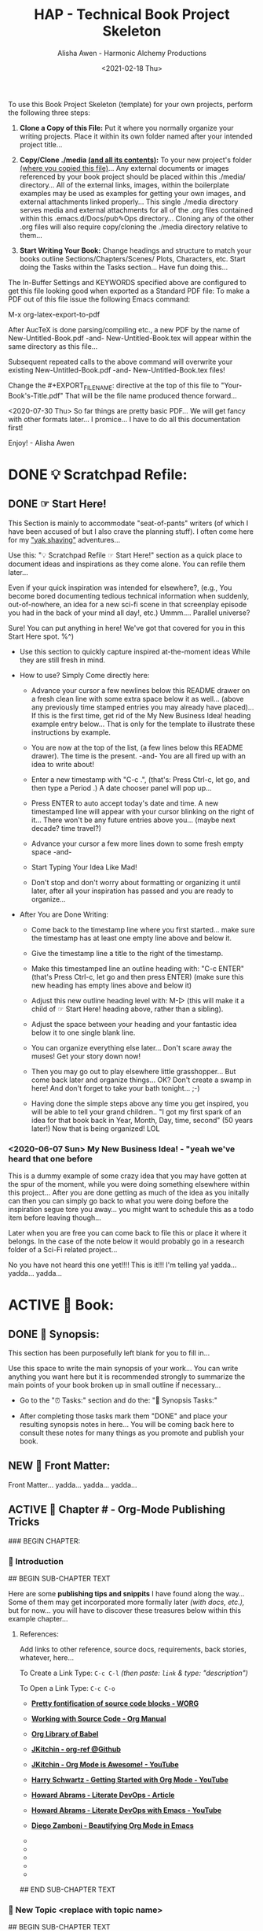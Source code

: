 #+TITLE: HAP - Technical Book Project Skeleton
#+AUTHOR: Alisha Awen - Harmonic Alchemy Productions
#+EMAIL: Siren1@disroot.org
#+DATE: <2021-02-18 Thu>
#+CATEGORY: book-templates
#+STARTUP: overview
#+STARTUP: indent
#+STARTUP: align
#+STARTUP: inlineimages
#+DESCRIPTION: HAP - Bare Bones Tech Manual or Book Skeleton with generic basics already done for.  Great for documenting technical projects, large or small... Also great for organizing, handling caveats, trying different methods, etc. All while building a sound outline of support docs, steps, best practices... and publishable as a PDF Book suitable for eBook readers... (could also be published in other eBook formats or for the web)
#+EXPORT_FILE_NAME: New-Untitled-Tech-Manual.pdf
#+OPTIONS: H: 3 toc: 2
#+OPTIONS: inline:nil
#+OPTIONS: tasks:nil
#+OPTIONS: tags:nil
#+KEYWORDS:

:README:
To use this Book Project Skeleton (template) for your own projects, perform the following three steps:

1. *Clone a Copy of this File:* Put it where you normally organize your writing projects.  Place it within its own folder named after your intended project title...

2. *Copy/Clone ./media _(and all its contents)_:* To your new project's folder _(where you copied this file)_...  Any external documents or images referenced by your book project should be placed within this ./media/ directory... All of the external links, images, within the boilerplate examples may be used as examples for getting your own images, and external attachments linked properly...  This single ./media directory serves media and external attachments for all of the .org files contained within this .emacs.d/Docs/pub✎Ops directory... Cloning any of the other .org files will also require copy/cloning the ./media directory relative to them...

3. *Start Writing Your Book:*  Change headings and structure to match your books outline Sections/Chapters/Scenes/ Plots, Characters, etc. Start doing the Tasks within the Tasks section... Have fun doing this...

The In-Buffer Settings and KEYWORDS specified above are configured to get this file looking good when exported as a Standard PDF file:  To make a PDF out of this file issue the following Emacs command:

     M-x org-latex-export-to-pdf

After AucTeX is done parsing/compiling etc., a new PDF by the name of New-Untitled-Book.pdf -and- New-Untitled-Book.tex will appear within the same directory as this file...  

Subsequent repeated calls to the above command will overwrite your existing New-Untitled-Book.pdf -and- New-Untitled-Book.tex files! 

Change the #+EXPORT_FILE_NAME: directive at the top of this file to "Your-Book's-Title.pdf" That will be the file name produced thence forward...

<2020-07-30 Thu> So far things are pretty basic PDF... We will get fancy with other formats later... I promice... I have to do all this documentation first!

Enjoy! - Alisha Awen
:END:

* DONE 💡 Scratchpad Refile:
CLOSED: [2021-02-19 Fri 16:44]
:LOGBOOK:
- State "DONE"       from              [2021-02-19 Fri 16:44]
:END:
** DONE ☞ Start Here!
CLOSED: [2021-02-19 Fri 16:11]
:LOGBOOK:
- State "DONE"       from              [2021-02-19 Fri 16:11]
:END:

:README:
This Section is mainly to accommodate "seat-of-pants" writers (of which I have been accused of but I also crave the planning stuff).  I often come here for my [[https://projects.csail.mit.edu/gsb/old-archive/gsb-archive/gsb2000-02-11.html]["yak shaving"]] adventures...

Use this: "💡 Scratchpad Refile ☞ Start Here!" section as a quick place to document ideas and inspirations as they come alone.  You can refile them later... 

Even if your quick inspiration was intended for elsewhere?, (e.g., You become bored documenting tedious technical information when suddenly, out-of-nowhere, an idea for a new sci-fi scene in that screenplay episode you had in the back of your mind all day!, etc.) Ummm.... Parallel universe? 

Sure! You can put anything in here! We've got that covered for you in this Start Here spot. %^)

- Use this section to quickly capture inspired at-the-moment ideas While they are still fresh in mind.

- How to use? Simply Come directly here:

  + Advance your cursor a few newlines below this README drawer on a fresh clean line with some extra space below it as well... (above any previously time stamped entries you may already have placed)... If this is the first time, get rid of the My New Business Idea! heading example entry below... That is only for the template to illustrate these instructions by example.

  + You are now at the top of the list, (a few lines below this README drawer). The time is the present. -and- You are all fired up with an idea to write about!

  + Enter a new timestamp with "C-c .", (that's: Press Ctrl-c, let go, and then type a Period .)  A date chooser panel will pop up...

  + Press ENTER to auto accept today's date and time.  A new timestamped line will appear with your cursor blinking on the right of it... There won't be any future entries above you... (maybe next decade? time travel?)

  + Advance your cursor a few more lines down to some fresh empty space -and- 

  + Start Typing Your Idea Like Mad! 

  + Don't stop and don't worry about formatting or organizing it until later, after all your inspiration has passed and you are ready to organize...

- After You are Done Writing:

  + Come back to the timestamp line where you first started... make sure the timestamp has at least one empty line above and below it.

  + Give the timestamp line a title to the right of the timestamp.

  + Make this timestamped line an outline heading with: "C-c ENTER" (that's Press Ctrl-c, let go and then press ENTER)
     (make sure this new heading has empty lines above and below it)

  + Adjust this new outline heading level with: M-▷ (this will make it a child of ☞ Start Here! heading above, rather than a sibling).

  + Adjust the space between your heading and your fantastic idea below it to one single blank line.

  + You can organize everything else later...  Don't scare away the muses! Get your story down now!

  + Then you may go out to play elsewhere little grasshopper... But come back later and organize things... OK? Don't create a swamp in here! And don't forget to take your bath tonight... ;-) 

  + Having done the simple steps above any time you get inspired, you will be able to tell your grand children.. "I got my first spark of an idea for that book back in Year, Month, Day, time, second" (50 years later!) Now that is being organized! LOL
:END:

*** <2020-06-07 Sun> My New Business Idea! - "yeah we've heard that one before 

:README:
This is a dummy example of some crazy idea that you may have gotten at the spur of the moment, while you were doing something elsewhere within this project...  After you are done getting as much of the idea as you initally can then you can simply go back to what you were doing before the inspiration segue tore you away... you might want to schedule this as a todo item before leaving though...

Later when you are free you can come back to file this or place it where it belongs.  In the case of the note below it would probably go in a research folder of a Sci-Fi related project...
:END:

No you have not heard this one yet!!!!  This is it!!! I'm telling ya!  yadda... yadda...  yadda...


* ACTIVE 📖 Book:
** DONE 📃 Synopsis:
CLOSED: [2020-07-02 Thu 18:11]
:LOGBOOK:
- State "DONE"       from "ACTIVE"     [2020-07-02 Thu 18:11]
:END:

:README:
This section has been purposefully left blank for you to fill in...

Use this space to write the main synopsis of your work... You can write anything you want here but it is recommended strongly to summarize the main points of your book broken up in small outline if necessary...

- Go to the "⏰ Tasks:" section and do the: "📃 Synopsis Tasks:"

- After completing those tasks mark them "DONE" and place your resulting synopsis notes in here... You will be coming back here to consult these notes for many things as you promote and publish your book.
:END:
** NEW 📃 Front Matter:

Front Matter... yadda... yadda... yadda...

** ACTIVE 🔖 Chapter # - Org-Mode Publishing Tricks

### BEGIN CHAPTER:

*** 📄 Introduction

## BEGIN SUB-CHAPTER TEXT

Here are some *publishing tips and snippits* I have found along the way...  Some of them may get incorporated more formally later /(with docs, etc.),/ but for now... you will have to discover these treasures below within this example chapter...

**** References:

:README:
Add links to other reference, source docs, requirements, back stories, whatever, here...  

To Create a Link Type: ~C-c C-l~ /(then paste: ~link~ & type: "description")/

To Open a Link Type: ~C-c C-o~
:END:

- *[[https://orgmode.org/worg/org-contrib/babel/examples/fontify-src-code-blocks.html#org42aa49f][Pretty fontification of source code blocks - WORG]]*

- *[[https://orgmode.org/manual/Working-with-Source-Code.html#Working-with-Source-Code][Working with Source Code - Org Manual]]*

- *[[https://orgmode.org/worg/library-of-babel.html][Org Library of Babel]]*

- *[[https://github.com/jkitchin/org-ref][JKitchin - org-ref @Github]]*

- *[[https://youtu.be/fgizHHd7nOo][JKitchin - Org Mode is Awesome! - YouTube]]*

- *[[https://youtu.be/SzA2YODtgK4][Harry Schwartz - Getting Started with Org Mode - YouTube]]*

- *[[http://howardism.org/Technical/Emacs/literate-devops.html][Howard Abrams - Literate DevOps - Article]]*

- *[[https://youtu.be/dljNabciEGg][Howard Abrams - Literate DevOps with Emacs - YouTube]]*

- *[[https://zzamboni.org/post/beautifying-org-mode-in-emacs/][Diego Zamboni - Beautifying Org Mode in Emacs]]*

- *       *

- *       *

- *       *

- *       *

- *       *

## END SUB-CHAPTER TEXT

*** 📄 New Topic <replace with topic name>

## BEGIN SUB-CHAPTER TEXT

At ipsum vitae est lacinia tincidunt. Maecenas elit orci,gravida ut, molestie non, venenatis vel, lorem. Sedlacinia. Suspendisse potenti. Sed ultricies cursuslectus. In id magna sit amet nibh suspicit euismod.Integer enim. Donec sapien ante, accumsan ut,sodales commodo, auctor quis, lacus. Maecenas a elitlacinia urna posuere sodales. Curabitur pede pede,molestie id, blandit vitae, varius ac, purus. Mauris atipsum vitae est lacinia tincidunt. Maecenas elit orci, gravida ut, molestie non, venenatis vel,lorem. Sed lacinia. Suspendisse potenti. Sed ultrucies cursus lectus. In id magna sit amet nibhsuspicit euismod. Integer enim. Donec sapien ante, accumsan ut, sodales commodo, auctorquis, lacus. Maecenas a elit lacinia urna posuere sodales. Curabitur pede pede, molestie id,blandit vitae, varius ac, purus.

## END SUB-CHAPTER TEXT

### END CHAPTER:

*** 🗒 Background Notes:

:README:
The *Background Notes* section of a chapter is a place where you can add notes, ideas, instructions, whatever... close at hand within the chapter, and not have to worry about any of it getting exported and or published to the final output product...  

Nothing within this section will be exported... not even the Background Notes Heading itself.  Use this section any way and for any purpose you wish for things related to the chapter heading that contains it...

The example Notes below have been timestamped as a way to suggest organizing TODO items for a particular chapter you may find yourself working on, or researching... *Use / replace the notes below with / for your own schemes*...
:END:

### BEGIN CHAPTER BACKGROUND NOTES

**** 🗒 Note 1: <2020-05-10 Sun>

## BEGIN BACKGROUND NOTE

+ Mark each note's timestamp to its initial creation time. This will enable emerging notes for chapters to be searched chronologically, and to give you an idea of how things evolve over time...

+ Add anything you need here under this heading formatted any way needed to present the data... Sub levels are fine, tables are fine... etc.  This is your chapter's Notebook, Scrapbook, whatever any extra info/metadata you feel is important to record...

  + Use bulleted lists/sublist etc. if needed...

1. Or Numbered Lists...

|----+--------|
| Or | Tables |
|----+--------|
|  1 |    2.3 |
|----+--------|

Do any or all the above to help get the concepts and images of your book clear in mind...

## END BACKGROUND NOTE

**** 🗒 Note 2: <2020-05-10 Sun>

## BEGIN BACKGROUND NOTE

Each new note needs to get its own heading and initial timestamp...

****** Quid Novi?

Quid Novi? Lorem Ipsum dolor sit amet,consectetur adipisicing elit, sed doeiusmod tempor incididunt ut laboreet dolore magna aliqua. Ut enim adminim veniam, quis nostrudexercitation ullamco laboris nisi utaliquip ex ea commodo consequat.Duis aute irure dolor inreprehenderit in coluptate velit essecillum dolore eu fugiat nulla pariatur.Excepteur sint occaecat cupidatatnon proident, sunt in culpa quiofficia deserunt mollit anim id estlaborum.

## END BACKGROUND NOTE

**** 🗒 Phasellus orci: <2020-05-10 Sun>

## BEGIN BACKGROUND NOTE

Etiam tempor elit auctor magna. Nullam nibh velit, vestibulum ut, eleifend non, pulvinar eget, enim. Classaptent taciti sociosqu ad litora torquent per conubia nostra, per inceptos hymenaeos. Integer velit mauris, convallis acongue sed, placerat id, odio. Etiam venenatis tortor sed lectus. Nulla non orci. In egestas porttitor quam. Duis nec diameget nibh mattis tempus. Curabitus accumsan pede id odio. Nunc vitae libero. Aenean condimentum diam et turpis.Vestibulum non risus. Ut consectetuer gravida elit. Aenean est nunc, varius sed, alquam eu, feugiat sit amet, metus. Sedvenenatis odio id eros.

|----------+-----------+-----------+-----------+-------------------|
| Inceptos | Venenatis | Convallis | Curabitus | Nunc vitae libero |
|----------+-----------+-----------+-----------+-------------------|
| test 1   | test 2    | test 3    | test 4    | test 5            |
|----------+-----------+-----------+-----------+-------------------|

Yadda, yadda, yadda. etc... 

## END BACKGROUND NOTE

### END CHAPTER BACKGROUND NOTES
* NEW 📒 Research:
** 💡 New Topic Ideas:
** DONE 📒 Yak Shaving:
CLOSED: [2021-02-19 Fri 16:42]
:LOGBOOK:
- State "DONE"       from              [2021-02-19 Fri 16:42]
:END:

:README:
What is Yak Shaving doing in your Research Folder?  Just as the name implies, this is a place that may have no business being in your book, but nevertheless may be something you need to research on the side in order to get your book written.. 

Things to put here may end up in chapters but you don't know which chapters that may be at this point, so you cannot use a Chapter's Background Notes section for these cases...

Use this section as a place to save and organize new-ideas while you figur out what they may be for, and where they may eventually go...  This section is a great place to start if your are importing existing docs written in markdown, or Open Office, or what ever... import the text from those external docs here first... Then you can organize them here while you figure out how they fit in the larger context of a book project...

The format for this section is anything you like.. And you may put anything you like in here.. (unlike the Start Here section above for seat-of-the-pants writing, this section should be much more organized... Some of the things written seat-of-the-pants within the Start Here section may end up in this Yak Shaving section later when you are ready to structure them further... (after inspiration)
:END:

*** Yak Shaving Heading One:

Note: This is an example of some documentation or research you need to do, the result of which will not be included in your book but will be used as a resource necessary for the creation and or publishing of your book... Add what you need here... 

Use this section's top level heading outline structure.. Create sub-level headings as needed for your purposes...

*** Yak Shaving Heading Two:

Note: This is an example of some documentation or research you need to do, the result of which will not be included in your book but will be used as a resource necessary for the creation and or publishing of your book... Add what you need here... 

Use this section's top level heading outline structure.. Create sub-level headings as needed for your purposes...

*** Add more yak shaving headings as needed:

Duplicate the top level Outline above to create more headings here as needed... 

Create sub-level outlines below each heading as needed for your purposes.

Anything goes here... You can make this into what ever you want..

* DONE ⏰ Tasks:
CLOSED: [2021-02-19 Fri 17:12]
:LOGBOOK:
- State "DONE"       from "ACTIVE"     [2021-02-19 Fri 17:12]
- State "ACTIVE"     from "DONE"       [2020-07-02 Thu 17:36]
- State "DONE"       from "ACTIVE"     [2020-07-01 Wed 14:36]
- State "ACTIVE"     from "DONE"       [2020-07-01 Wed 11:00]
- State "DONE"       from              [2020-06-30 Tue 05:46]
:END:

:README:
- Use this space to add time stamped Tasks below for any pourpose you may need...

- To create a time stamped task entry, use key command:

   + "C-c ."

   + Make your new entry an outline sub-heading of this project's general "Tasks:" section heading above (or optionally you could create another more specific Tasks: section wherever else you may need a collection of task entries...

- Keep your Tasks in Decending Chronological Order.
   (i.e., put your newest tasks on top)

- The three provided tasks below are important first steps to take when first starting a book.  They are based on the "Snowflake Method" by Randy Ingermanson. 

- These tasks should be started as soon as you create a new project using this HAP-Book-Project-Skeleton... 

- It is hoped that this process will give you a faster, efficient, organized "bootstrapped" head start and teach some guidance about how to properly organize and write your books with a clearer mind, inspired outlook, and renewed motivation...
:END:

*** DONE 📃 Synopsis Tasks:
CLOSED: [2021-02-19 Fri 17:12]
:LOGBOOK:
- State "DONE"       from "NEW"        [2021-02-19 Fri 17:12]
- State "NEW"        from "DONE"       [2021-02-19 Fri 17:04]
- State "DONE"       from "NEW"        [2021-02-19 Fri 11:57]
- State "NEW"        from "DONE"       [2021-02-18 Thu 19:15]
- State "DONE"       from "ACTIVE"     [2020-07-04 Sat 15:58]
- State "ACTIVE"     from "DONE"       [2020-07-02 Thu 17:36]
- State "DONE"       from "NEXT"       [2020-06-20 Sat 17:19]
:END:

:README:
yadda yadda yadda...
:END:

**** DONE Important Before you start!
CLOSED: [2021-02-19 Fri 11:56]
:LOGBOOK:
- State "DONE"       from "NEW"        [2021-02-19 Fri 11:56]
- State "NEW"        from "DONE"       [2021-02-18 Thu 19:15]
- State "DONE"       from "ACTIVE"     [2020-07-02 Thu 17:40]
:END:

NOTE: Before you start you need to answer the following questions:

- What is your main category or genera? ______________...

- You write within this genera because? ______________...

- Readers will be attracted to your books because? _____________________...

After completing above, follow the steps below... 

when you are done with these Synopsis tasks, you will have completed half the battle of writing a book! 
Chapters and topics will flow effortlessly from that...

**** DONE Step One - Write a Single Sentence Summary:
CLOSED: [2020-07-03 Fri 19:44]
:LOGBOOK:
- State "DONE"       from "ACTIVE"     [2020-07-03 Fri 19:44]
- State "NEW"        from "DONE"       [2020-07-02 Thu 17:37]
- State "DONE"       from "ACTIVE"     [2020-05-25 Mon 10:04]
- State "ACTIVE"     from "DONE"       [2020-05-24 Sun 22:23]
:END:

Take an hour and write a one-sentence summary of your book:   
   
Something like this:

    "A gourmet chef from Boston acedentally falls into a parallel world, almost destroyed by an arch enemy he did not even know he had, then he discovers he is immortal and meets-re-discovers his ancient soul mate of eons. Together they save the universe after all else fails!"

OK I know... I cheated. The second sentence is a stinger. It needs to stand alone... I often buck the rules... lol

The sentence you end up writing above will serve you forever as a ten-second selling tool.

This synopsis stuff is basic to the bone! It is universal... We cannot buck it!  It's based on human nature... Your sentence above, will serve as a pitch during normal conversations (to see if there is any interest)...

Memorize "your line" to the point that you can say it in your sleep! Turn it into a "slogan" (hopefully a "meme" if you are the lucky type). Your goal is that others will remember and be able to easily tell all their friends (word for word). Networking is the key! You can't do it alone... (songs are also great help) (cartoons and songs are killer!) Social networks open you up to sky limit possibilities!

Lead with your story line when opening a dialog with a total stranger or even your mother. Remain silent after that... Wait to see if there is interest before diving deeper... That and your good body language "posture" will take care of everything...

Important! Closing rules of sales dictate the law of attraction always applies.. Pushing yields negative results... If you push people, they push back.  If you run away from people, they chase you... To eat, or to be eaten... That's what it all comes down to. LOL! Wait to see if there is interest, if not, move on... If yes, do the next step...

When you later write your book proposal, this sentence should appear very early in the proposal. It's the hook that will sell your book to your editor, to your committee, to the sales force, to bookstore owners, and ultimately to readers. So make the best one you can!

****** Here are some tips:

- Shorter is better. Try for fewer than 15 words.

- No character names, please! Better to say "a handicapped trapeze artist" than "Jane Doe".

- Tie together the big picture and the personal picture. Which character has the most to lose in this story? Now tell me what he or she wants to win.

- Read the one-line blurbs on the New York Times Bestseller list to learn how to do this. Writing a one-sentence description is an art form. If you become a master at this marketing firms will want you madly!

- Check out [[yt:feD-dImM4a8][LEGO Star Wars: The Last Jedi in 60 Seconds]] (and other 60 second movies like it) for a completely different audio/visual parallel to this literary concept...

**** DONE Step Two - Expand Summary to Paragraph
CLOSED: [2020-07-04 Sat 15:31]
:LOGBOOK:
- State "DONE"       from "NEW"        [2020-07-04 Sat 15:31]
- State "NEW"        from "DONE"       [2020-07-02 Thu 17:38]
- State "DONE"       from "ACTIVE"     [2020-05-25 Mon 10:21]
:END:

Take another hour and expand your sentence from step one into a full paragraph describing brief overview, technical requirements or challenges, and ending with your proposed solution in a single sentence.

***** Make 5 Sentences:

1. Exposition: 

   The first sentence paints the big picture of the problem with a hint of its solution. The purpose of this sentence is to invoke a strong curiosity, desire, and expectation to learn the rest of the book's proposed solution!

2. Second Sentence sets current playing field:

   Outline the circumstances of the current playing field that your book will be addressing. This is the key event that motivated you to find a remedy in the first place.  This section must hit home to our readers as well, inspiring them to follow the rest of the book for answers... 

3. The third sentence tells them what NOT to do by sharing personal blunders sure to hit home with readers...

   Here is where you get to tell some stories... past experience of failed attempts etc.  Not offering the proper solutions yet, but rather showing the palm face human events that finally lead you to discovery of the proper methods & solutions...

4. The forth sentence is where you git to hit the home run!

   This sentence reveals your final best solution to all the challenges presented, giving your readers the impression that reading this book will help them avoid all pitfalls entirely...

5. Summary: (conclusion)

   This last sentence wraps everything up, further supporting the first three sentences with one single statement.  An encouragement and also challenge for your readers to read this book to discover more.

***** Using Your One-Paragraph Summary:

You will be using this paragraph in your proposals. It is only for your agents etc.  Not for your readers who need to be kept in the dark about too many details until they read the book...

However, Some of this paragraph (written with parts pourposefully left out or with questions put in place) may end up back-cover copy for your book's promotion.

**** DONE Step Three - Expand Paragraph to Synopsis:
CLOSED: [2020-07-04 Sat 15:54]
:LOGBOOK:
- State "DONE"       from "NEW"        [2020-07-04 Sat 15:54]
- State "NEW"        from "DONE"       [2020-07-02 Thu 17:38]
- State "DONE"       from "ACTIVE"     [2020-06-08 Mon 11:36]
:END:

Take several hours and expand each sentence of your summary paragraph into a full paragraph. All but the last paragraph should present challenges, pitfalls to overcome. The final paragraph is your proposed best-practice solution.

By this stage, you should have a good idea of the large-scale structure of your book, and you have only spent a day or two, or at most, a week or two, but all that time will not have been wasted! You will now have a good idea if there are going to be problems that need to be worked out. This is good knowledge to have now, rather than after investing 500 hours in a rambling first draft.

At the end of this exercise, you will have a nice one-page skeleton of your book. It's fine if your skeleton does not fit all on one single-spaced page as long as it does not go beyond that... 

Your process now is to grow these ideas as individual chapters and topics.  You have a synopsis "executive summary" suitable for a proposal, and you are well on your way to doing extended promotion...
* ACTIVE ⎘ Templates:

** DONE Introduction:
CLOSED: [2020-07-02 Thu 00:36]
:LOGBOOK:
- State "DONE"       from              [2020-07-02 Thu 00:36]
:END:

This section provides skeleton templates for use within your project(s).  Any sub heading under this parent "*Templates:"* group can be utilized by copy-pasting the collapsed heading into any of your existing project sections (i.e., making a clone anywhere you need to create a new section based on the template's structure)... 

Or... You could try mashing several cloned templates together to create a totally new project heading with a totally different structure... The intent of this is to save lots of time starting up a new custom writing project.  Lets see if it helps. :trollface:

** DONE Instructions:
CLOSED: [2020-07-02 Thu 00:37]
:LOGBOOK:
- State "DONE"       from              [2020-07-02 Thu 00:37]
:END:

- Choose one of the templates below and copy it (folded).  

- Paste the copied template as a new clone within your project's book, planning, or research section...  

- Change the name of your copied template to a specific title needed to fit in with your project's story-structure...  In the case of Logs or Tasks, you probably will keep those titles as they are universal... but you may wish to further qualify them by adding a prefixed category word.

** DONE ✎ Log:
CLOSED: [2020-06-29 Mon 23:14]
:LOGBOOK:
- State "DONE"       from              [2020-06-29 Mon 23:14]
:END:

:README:
- Use this space to add time stamped log note entries for any pourpose you may need...

- To create a time stamped entry, use key command:

   + "C-c ."

   + Make your new entry an outline sub-heading of a Log section heading (as above but, wherever else you may need a collection of log entries).

- Keep your Log Entries in Decending Chronological Order.
   (i.e., put your newest entries on top)

This serves as a replacement for my Scrivener planning Logs /(Currently implemented as markdown files outside of Scrivener)/... Each Org-based Writing project will have one or more of these logs right inside of it close to the things the logs are actually about...  No more fumbling and guessing which log was I useing for what? Now, not only can I find them, I can make them into tasks, TODOS, and prioritize them to boot! Consider this my new official general template for logs going forward... Onward we row mates... Over the log jam!
:END:

*** <2020-06-19 Fri> ✎ Example Log Entry:

Yadda, yadda, yadda...

** NEW 🗓 Editorial Calendar

Make an editorial Calendar for this project right here where it belongs!  You won't loose it! and you can access it quickly without having to search for it elsewhere. Org-Mode excels for this task!  Take advantage of its powerful scheduling, agenda, and filtering capabilities!

** DONE 🔖 Chapter # -  <chapter name>
CLOSED: [2021-03-02 Tue 17:51]

:LOGBOOK:
- State "DONE"       from "ACTIVE"     [2021-03-02 Tue 17:51]
- State "ACTIVE"     from "DONE"       [2021-02-28 Sun 12:45]
- State "DONE"       from              [2020-07-01 Wed 21:25]
:END:

:README:
Chapters are the *Top Level Headings* within the *Book: Section* of this Org Book Publishing project...  Clone this *Chapter #* Template and paste it under your Book: outline heading whenever you need to start a new chapter...

The structure of this template is all set up for you ahead of time to allow you to immediately begin writing...  Replace titles to suit your needs, but keep the structure of *Chapter / Topic (sub-chapter)* intact... i.e., change names only...

You may create any structure you need under the Topic Headings beginning at the next outline level below it...  This will ensure your book gets properly set up for LaTeX exporting to PDF and / or eBook formats with proper table of contents and book structure. 

*Topics* or (sub-chapters) are the *DNA* that make up the chapters in a book...  
Chapters may contain several Topics. Topics may contain sub headings, tables, figures, examples, etc...
:END:

### BEGIN CHAPTER:

*** 📄 Introduction <replace with topic name if needed>

## BEGIN SUB-CHAPTER TEXT

#+begin_src conf
alice@home$ 
alice@CA1$ 
alice@VPN1 
alice@vps1$ 
root@vps1# 
#+end_src

*Lorem Ipsum *Lorem Ipsum dolor sit amet*, consectetuer adipiscingelit. Duis tellus. Donec ante dolor, iaculis nec, gravidaac, cursus in, eros. Mauris vestibulum, felis et egestasullamcorper, purus nibh vehicula sem, eu egestas antenisl non justo. Fusce tincidunt, /lorem nev dapibusconsectetuer, leo orci mollis ipsum, eget suscipit erospurus in ante./ 

- Run: ~/usr/local/bin/my-app~  Then...

- Test 1 :: This is a test...

- *Test 2:* /This is a test.../

- _underlined text..._  Oops! Not working! Ahh.. Fixed it ;-)

  + /Italic Text is not Italic either!/ Fixed It!

- *BOLD* ***

- /Italic/ */*

- _underline_ *_*

- =org-verbatim= *=*

- ~org-code~ *~*

- +strike-through+ *+*

#+begin_src lisp
;; Dummy Lisp File
(defconst ("JUNK"))
#+end_src

#+begin_src yaml
test1 : ONE
test2 : TWO
#+end_src

**** References:

Add links to other reference, source docs, requirements, back stories, whatever, here...

## END SUB-CHAPTER TEXT

*** 📄 New Topic <clone this>

## BEGIN SUB-CHAPTER TEXT

At ipsum vitae est lacinia tincidunt. Maecenas elit orci,gravida ut, molestie non, venenatis vel, lorem. Sedlacinia. Suspendisse potenti. Sed ultricies cursuslectus. In id magna sit amet nibh suspicit euismod.Integer enim. Donec sapien ante, accumsan ut,sodales commodo, auctor quis, lacus. Maecenas a elitlacinia urna posuere sodales. Curabitur pede pede,molestie id, blandit vitae, varius ac, purus. Mauris atipsum vitae est lacinia tincidunt. Maecenas elit orci, gravida ut, molestie non, venenatis vel,lorem. Sed lacinia. Suspendisse potenti. Sed ultrucies cursus lectus. In id magna sit amet nibhsuspicit euismod. Integer enim. Donec sapien ante, accumsan ut, sodales commodo, auctorquis, lacus. Maecenas a elit lacinia urna posuere sodales. Curabitur pede pede, molestie id,blandit vitae, varius ac, purus.

#+begin_src conf
alice@home$ 
alice@CA1$ 
alice@VPN1 
alice@vps1$ 
root@Vvps1# 
#+end_src

## END SUB-CHAPTER TEXT

*** 📄 New Topic <master template do not clone>

## BEGIN SUB-CHAPTER TEXT

At ipsum vitae est lacinia tincidunt. Maecenas elit orci,gravida ut, molestie non, venenatis vel, lorem. Sedlacinia. Suspendisse potenti. Sed ultricies cursuslectus. In id magna sit amet nibh suspicit euismod.Integer enim. Donec sapien ante, accumsan ut,sodales commodo, auctor quis, lacus. Maecenas a elitlacinia urna posuere sodales. Curabitur pede pede,molestie id, blandit vitae, varius ac, purus. Mauris atipsum vitae est lacinia tincidunt. Maecenas elit orci, gravida ut, molestie non, venenatis vel,lorem. Sed lacinia. Suspendisse potenti. Sed ultrucies cursus lectus. In id magna sit amet nibhsuspicit euismod. Integer enim. Donec sapien ante, accumsan ut, sodales commodo, auctorquis, lacus. Maecenas a elit lacinia urna posuere sodales. Curabitur pede pede, molestie id,blandit vitae, varius ac, purus.

#+begin_src conf
alice@home$ 
alice@CA1$ 
alice@VPN1 
alice@vps1$ 
root@Vvps1# 
#+end_src

## END SUB-CHAPTER TEXT

### END CHAPTER:

*** 🗒 Background Notes:

:README:
The *Background Notes* section of a chapter is a place where you can add notes, ideas, instructions, whatever... close at hand within the chapter, and not have to worry about any of it getting exported and or published to the final output product...  

Nothing within this section will be exported... not even the Background Notes Heading itself.  Use this section any way and for any purpose you wish for things related to the chapter heading that contains it...

The example Notes below have been timestamped as a way to suggest organizing TODO items for a particular chapter you may find yourself working on, or researching... *Use / replace the notes below with / for your own schemes*...
:END:

### BEGIN CHAPTER BACKGROUND NOTES

**** 🗒 Note # <clone this>: <2020-05-10 Sun>

## BEGIN BACKGROUND NOTE

Each new note needs to get its own heading and initial timestamp...

## END BACKGROUND NOTE

**** 🗒 Note # <master template do not clone>: <2020-05-10 Sun>

## BEGIN BACKGROUND NOTE

Each new note needs to get its own heading and initial timestamp...

## END BACKGROUND NOTE

### END CHAPTER BACKGROUND NOTES
